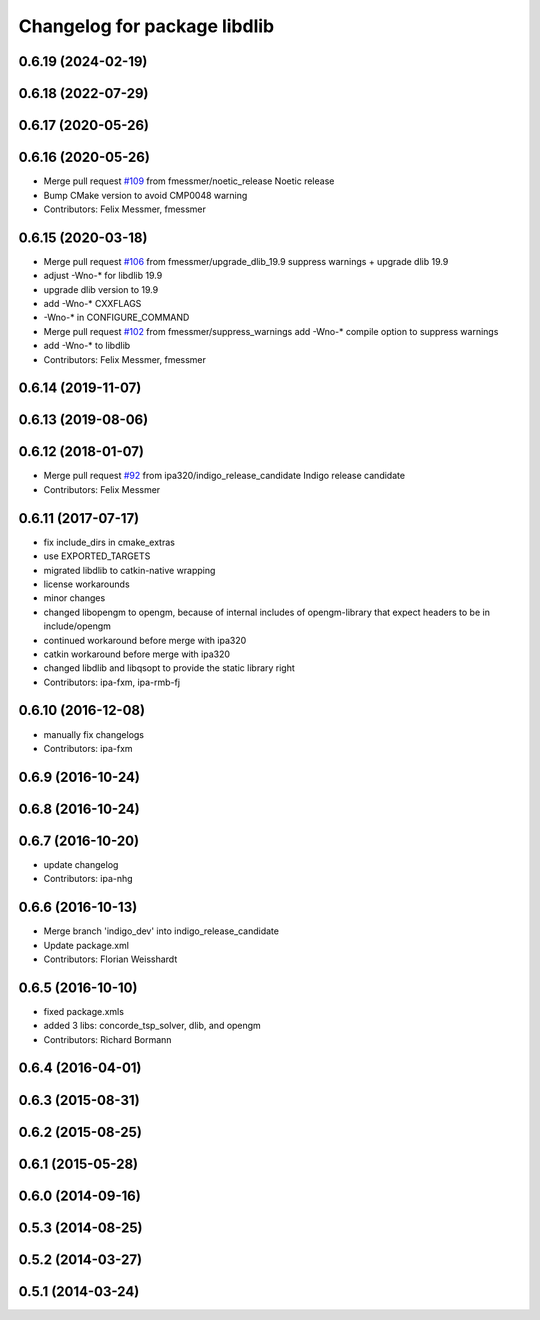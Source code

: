 ^^^^^^^^^^^^^^^^^^^^^^^^^^^^^
Changelog for package libdlib
^^^^^^^^^^^^^^^^^^^^^^^^^^^^^

0.6.19 (2024-02-19)
-------------------

0.6.18 (2022-07-29)
-------------------

0.6.17 (2020-05-26)
-------------------

0.6.16 (2020-05-26)
-------------------
* Merge pull request `#109 <https://github.com/ipa320/cob_extern/issues/109>`_ from fmessmer/noetic_release
  Noetic release
* Bump CMake version to avoid CMP0048 warning
* Contributors: Felix Messmer, fmessmer

0.6.15 (2020-03-18)
-------------------
* Merge pull request `#106 <https://github.com/ipa320/cob_extern/issues/106>`_ from fmessmer/upgrade_dlib_19.9
  suppress warnings + upgrade dlib 19.9
* adjust -Wno-* for libdlib 19.9
* upgrade dlib version to 19.9
* add -Wno-* CXXFLAGS
* -Wno-* in CONFIGURE_COMMAND
* Merge pull request `#102 <https://github.com/ipa320/cob_extern/issues/102>`_ from fmessmer/suppress_warnings
  add -Wno-* compile option to suppress warnings
* add -Wno-* to libdlib
* Contributors: Felix Messmer, fmessmer

0.6.14 (2019-11-07)
-------------------

0.6.13 (2019-08-06)
-------------------

0.6.12 (2018-01-07)
-------------------
* Merge pull request `#92 <https://github.com/ipa320/cob_extern/issues/92>`_ from ipa320/indigo_release_candidate
  Indigo release candidate
* Contributors: Felix Messmer

0.6.11 (2017-07-17)
-------------------
* fix include_dirs in cmake_extras
* use EXPORTED_TARGETS
* migrated libdlib to catkin-native wrapping
* license workarounds
* minor changes
* changed libopengm to opengm, because of internal includes of opengm-library that expect headers to be in include/opengm
* continued workaround before merge with ipa320
* catkin workaround before merge with ipa320
* changed libdlib and libqsopt to provide the static library right
* Contributors: ipa-fxm, ipa-rmb-fj

0.6.10 (2016-12-08)
-------------------
* manually fix changelogs
* Contributors: ipa-fxm

0.6.9 (2016-10-24)
------------------

0.6.8 (2016-10-24)
------------------

0.6.7 (2016-10-20)
------------------
* update changelog
* Contributors: ipa-nhg

0.6.6 (2016-10-13)
------------------
* Merge branch 'indigo_dev' into indigo_release_candidate
* Update package.xml
* Contributors: Florian Weisshardt

0.6.5 (2016-10-10)
------------------
* fixed package.xmls
* added 3 libs: concorde_tsp_solver, dlib, and opengm
* Contributors: Richard Bormann

0.6.4 (2016-04-01)
------------------

0.6.3 (2015-08-31)
------------------

0.6.2 (2015-08-25)
------------------

0.6.1 (2015-05-28)
------------------

0.6.0 (2014-09-16)
------------------

0.5.3 (2014-08-25)
------------------

0.5.2 (2014-03-27)
------------------

0.5.1 (2014-03-24)
------------------
